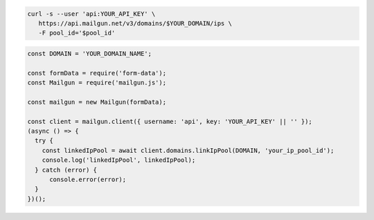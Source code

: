 .. code-block:: bash

  curl -s --user 'api:YOUR_API_KEY' \
     https://api.mailgun.net/v3/domains/$YOUR_DOMAIN/ips \
     -F pool_id='$pool_id'

.. code-block:: js

  const DOMAIN = 'YOUR_DOMAIN_NAME';

  const formData = require('form-data');
  const Mailgun = require('mailgun.js');

  const mailgun = new Mailgun(formData);

  const client = mailgun.client({ username: 'api', key: 'YOUR_API_KEY' || '' });
  (async () => {
    try {
      const linkedIpPool = await client.domains.linkIpPool(DOMAIN, 'your_ip_pool_id');
      console.log('linkedIpPool', linkedIpPool);
    } catch (error) {
        console.error(error);
    }
  })();

